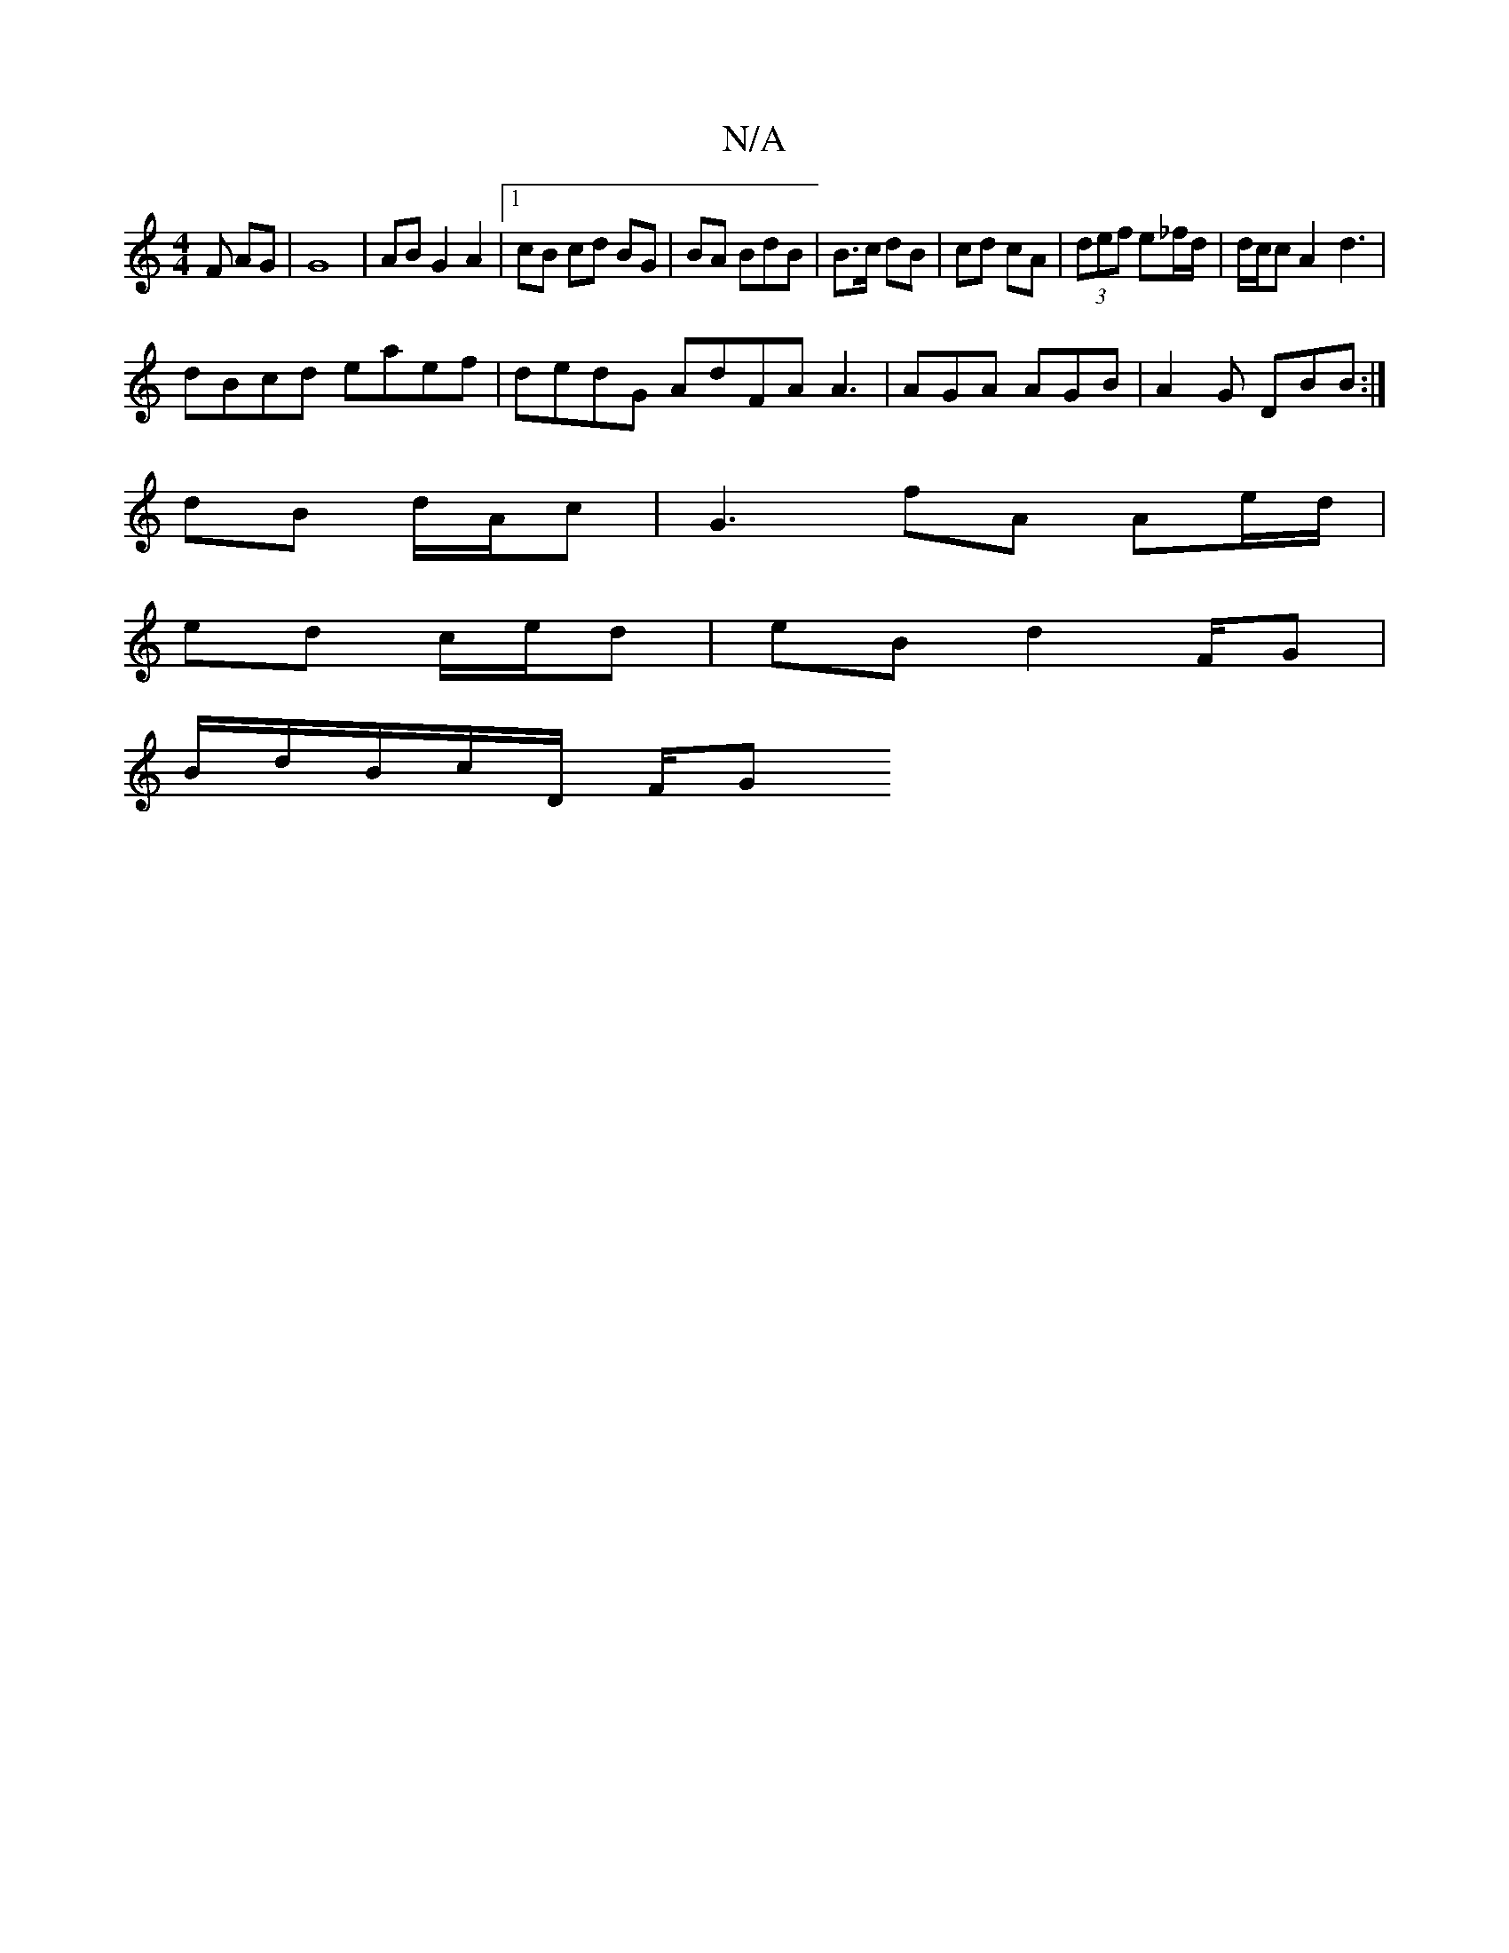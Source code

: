 X:1
T:N/A
M:4/4
R:N/A
K:Cmajor
F AG | G8 | AB G2 A2 |1 cB cd BG | BA BdB | B>c dB | cd cA | (3def e_f/d/| d/2c/2c A2- d3 |
dBcd eaef | dedG AdFA A3 | AGA AGB|A2 G DBB :|
dB d/A/c |G3 fA Ae/d/ |
ed c/e/d |eB-d2 F/2G |
B/d/B/c/D/ F/G